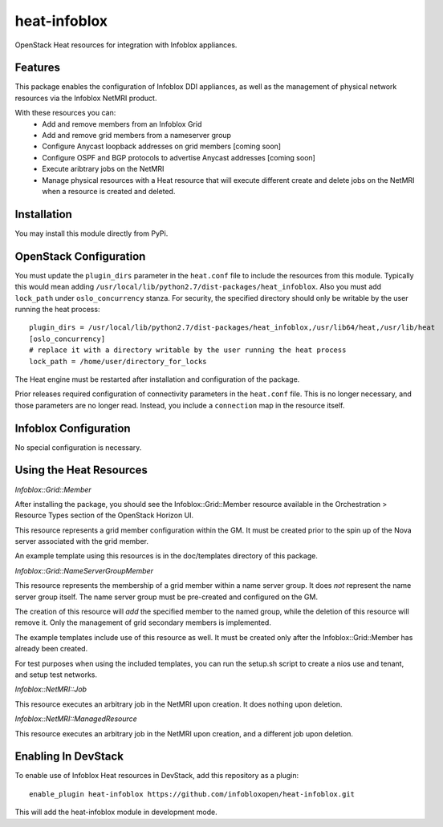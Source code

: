 ===============================
heat-infoblox
===============================

.. image:: https://travis-ci.org/infobloxopen/heat-infoblox.svg?branch=stable%2Fkilo
    :target: https://travis-ci.org/infobloxopen/heat-infoblox

OpenStack Heat resources for integration with Infoblox appliances.

Features
--------

This package enables the configuration of Infoblox DDI appliances, as well
as the management of physical network resources via the Infoblox NetMRI
product.

With these resources you can:
 * Add and remove members from an Infoblox Grid
 * Add and remove grid members from a nameserver group
 * Configure Anycast loopback addresses on grid members [coming soon]
 * Configure OSPF and BGP protocols to advertise Anycast addresses [coming soon]
 * Execute aribtrary jobs on the NetMRI
 * Manage physical resources with a Heat resource that will execute different
   create and delete jobs on the NetMRI when a resource is created and deleted.

Installation
------------

You may install this module directly from PyPi.

OpenStack Configuration
-----------------------

You must update the ``plugin_dirs`` parameter in the ``heat.conf`` file
to include the resources from this module. Typically this would mean
adding ``/usr/local/lib/python2.7/dist-packages/heat_infoblox``.
Also you must add ``lock_path`` under ``oslo_concurrency`` stanza.
For security, the specified directory should only be writable by the user
running the heat process:
::

  plugin_dirs = /usr/local/lib/python2.7/dist-packages/heat_infoblox,/usr/lib64/heat,/usr/lib/heat
  [oslo_concurrency]
  # replace it with a directory writable by the user running the heat process
  lock_path = /home/user/directory_for_locks

The Heat engine must be restarted after installation and configuration of the
package.

Prior releases required configuration of connectivity parameters in the
``heat.conf`` file. This is no longer necessary, and those parameters are no
longer read. Instead, you include a ``connection`` map in the resource itself.

Infoblox Configuration
----------------------

No special configuration is necessary.

Using the Heat Resources
------------------------

*Infoblox::Grid::Member*

After installing the package, you should see the Infoblox::Grid::Member
resource available in the Orchestration > Resource Types section of the
OpenStack Horizon UI.

This resource represents a grid member configuration within the GM. It must
be created prior to the spin up of the Nova server associated with the grid
member.

An example template using this resources is in the doc/templates directory of
this package.

*Infoblox::Grid::NameServerGroupMember*

This resource represents the membership of a grid member within a name server
group. It does *not* represent the name server group itself. The name server
group must be pre-created and configured on the GM.

The creation of this resource will *add* the specified member to the named
group, while the deletion of this resource will remove it. Only the management
of grid secondary members is implemented.

The example templates include use of this resource as well. It must be created
only after the Infoblox::Grid::Member has already been created.

For test purposes when using the included templates, you can run the setup.sh
script to create a nios use and tenant, and setup test networks.

*Infoblox::NetMRI::Job*

This resource executes an arbitrary job in the NetMRI upon creation. It does
nothing upon deletion.

*Infoblox::NetMRI::ManagedResource*

This resource executes an arbitrary job in the NetMRI upon creation, and a
different job upon deletion.


Enabling In DevStack
--------------------

To enable use of Infoblox Heat resources in DevStack, add this repository as a
plugin:

::

  enable_plugin heat-infoblox https://github.com/infobloxopen/heat-infoblox.git

This will add the heat-infoblox module in development mode.

